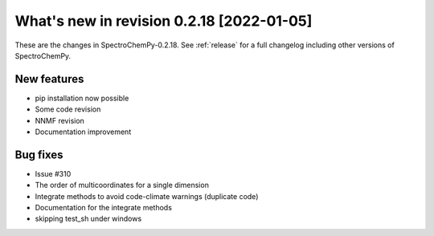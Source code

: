 What's new in revision 0.2.18 [2022-01-05]
---------------------------------------------------------------------------------------

These are the changes in SpectroChemPy-0.2.18. See :ref:`release` for a full changelog
including other versions of SpectroChemPy.

New features
~~~~~~~~~~~~

-  pip installation now possible
-  Some code revision
-  NNMF revision
-  Documentation improvement

Bug fixes
~~~~~~~~~

-  Issue #310
-  The order of multicoordinates for a single dimension
-  Integrate methods to avoid code-climate warnings (duplicate code)
-  Documentation for the integrate methods
-  skipping test_sh under windows
